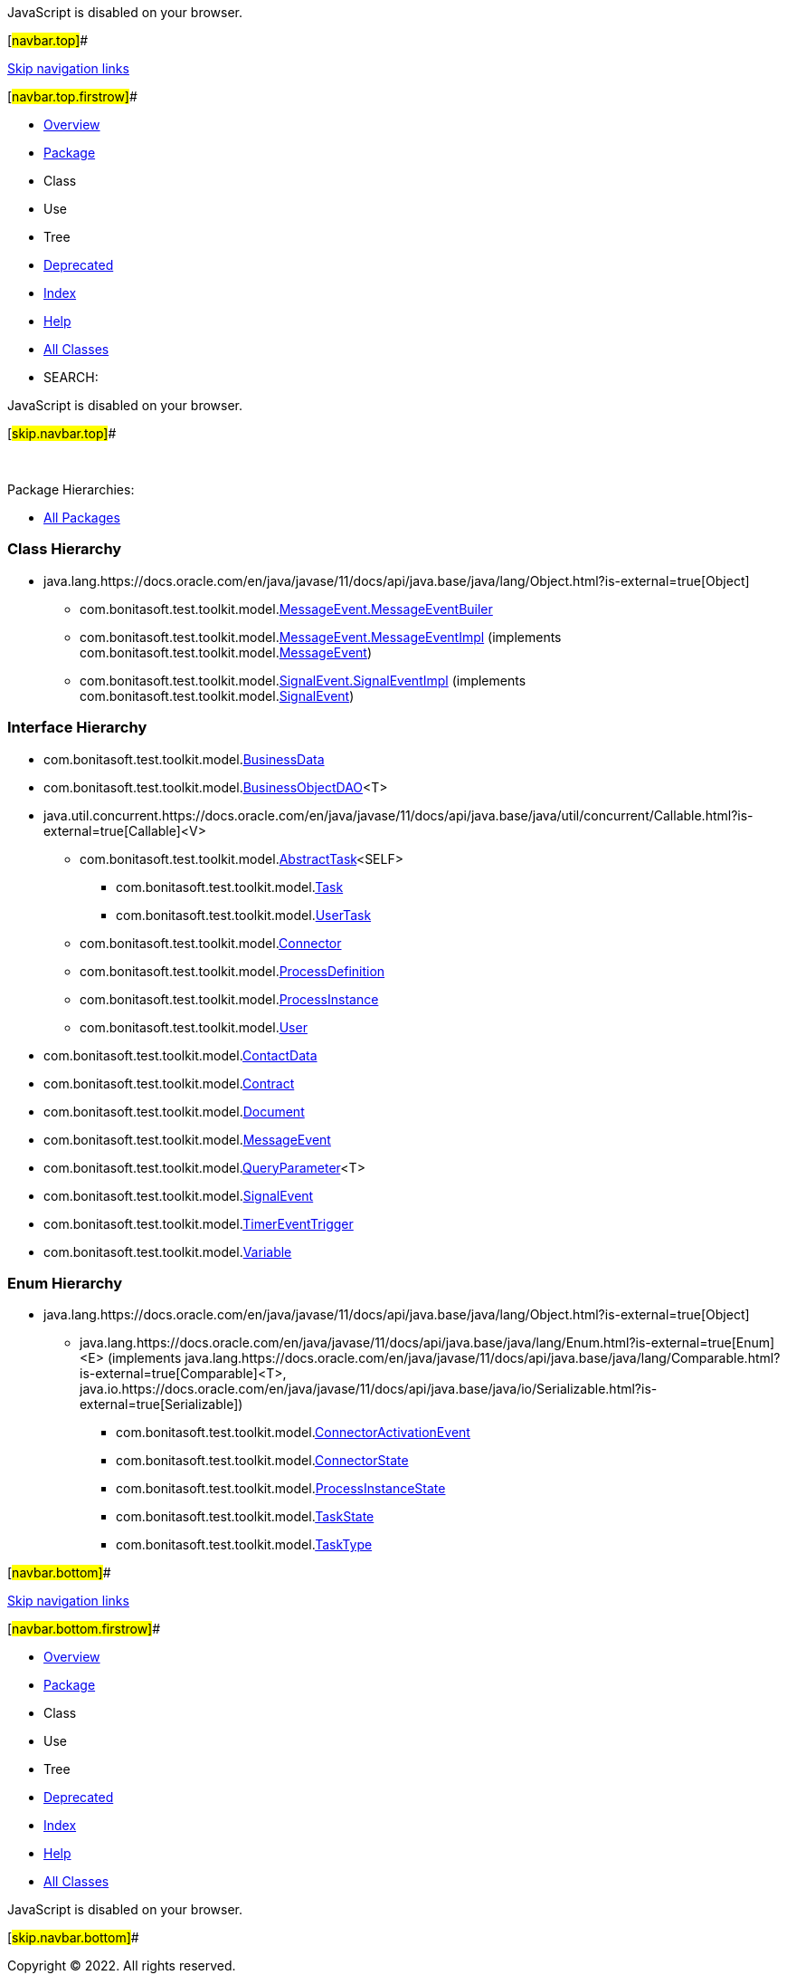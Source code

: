 JavaScript is disabled on your browser.

[#navbar.top]##

link:#skip.navbar.top[Skip navigation links]

[#navbar.top.firstrow]##

* link:../../../../../index.html[Overview]
* link:package-summary.html[Package]
* Class
* Use
* Tree
* link:../../../../../deprecated-list.html[Deprecated]
* link:../../../../../index-all.html[Index]
* link:../../../../../help-doc.html[Help]

* link:../../../../../allclasses.html[All Classes]

* SEARCH:

JavaScript is disabled on your browser.

[#skip.navbar.top]##

 

[.packageHierarchyLabel]#Package Hierarchies:#

* link:../../../../../overview-tree.html[All Packages]

=== Class Hierarchy

* java.lang.https://docs.oracle.com/en/java/javase/11/docs/api/java.base/java/lang/Object.html?is-external=true[[.typeNameLink]#Object#]
** com.bonitasoft.test.toolkit.model.link:MessageEvent.MessageEventBuiler.html[[.typeNameLink]#MessageEvent.MessageEventBuiler#]
** com.bonitasoft.test.toolkit.model.link:MessageEvent.MessageEventImpl.html[[.typeNameLink]#MessageEvent.MessageEventImpl#] (implements com.bonitasoft.test.toolkit.model.link:MessageEvent.html[MessageEvent])
** com.bonitasoft.test.toolkit.model.link:SignalEvent.SignalEventImpl.html[[.typeNameLink]#SignalEvent.SignalEventImpl#] (implements com.bonitasoft.test.toolkit.model.link:SignalEvent.html[SignalEvent])

=== Interface Hierarchy

* com.bonitasoft.test.toolkit.model.link:BusinessData.html[[.typeNameLink]#BusinessData#]
* com.bonitasoft.test.toolkit.model.link:BusinessObjectDAO.html[[.typeNameLink]#BusinessObjectDAO#]<T>
* java.util.concurrent.https://docs.oracle.com/en/java/javase/11/docs/api/java.base/java/util/concurrent/Callable.html?is-external=true[[.typeNameLink]#Callable#]<V>
** com.bonitasoft.test.toolkit.model.link:AbstractTask.html[[.typeNameLink]#AbstractTask#]<SELF>
*** com.bonitasoft.test.toolkit.model.link:Task.html[[.typeNameLink]#Task#]
*** com.bonitasoft.test.toolkit.model.link:UserTask.html[[.typeNameLink]#UserTask#]
** com.bonitasoft.test.toolkit.model.link:Connector.html[[.typeNameLink]#Connector#]
** com.bonitasoft.test.toolkit.model.link:ProcessDefinition.html[[.typeNameLink]#ProcessDefinition#]
** com.bonitasoft.test.toolkit.model.link:ProcessInstance.html[[.typeNameLink]#ProcessInstance#]
** com.bonitasoft.test.toolkit.model.link:User.html[[.typeNameLink]#User#]
* com.bonitasoft.test.toolkit.model.link:ContactData.html[[.typeNameLink]#ContactData#]
* com.bonitasoft.test.toolkit.model.link:Contract.html[[.typeNameLink]#Contract#]
* com.bonitasoft.test.toolkit.model.link:Document.html[[.typeNameLink]#Document#]
* com.bonitasoft.test.toolkit.model.link:MessageEvent.html[[.typeNameLink]#MessageEvent#]
* com.bonitasoft.test.toolkit.model.link:QueryParameter.html[[.typeNameLink]#QueryParameter#]<T>
* com.bonitasoft.test.toolkit.model.link:SignalEvent.html[[.typeNameLink]#SignalEvent#]
* com.bonitasoft.test.toolkit.model.link:TimerEventTrigger.html[[.typeNameLink]#TimerEventTrigger#]
* com.bonitasoft.test.toolkit.model.link:Variable.html[[.typeNameLink]#Variable#]

=== Enum Hierarchy

* java.lang.https://docs.oracle.com/en/java/javase/11/docs/api/java.base/java/lang/Object.html?is-external=true[[.typeNameLink]#Object#]
** java.lang.https://docs.oracle.com/en/java/javase/11/docs/api/java.base/java/lang/Enum.html?is-external=true[[.typeNameLink]#Enum#]<E> (implements java.lang.https://docs.oracle.com/en/java/javase/11/docs/api/java.base/java/lang/Comparable.html?is-external=true[Comparable]<T>, java.io.https://docs.oracle.com/en/java/javase/11/docs/api/java.base/java/io/Serializable.html?is-external=true[Serializable])
*** com.bonitasoft.test.toolkit.model.link:ConnectorActivationEvent.html[[.typeNameLink]#ConnectorActivationEvent#]
*** com.bonitasoft.test.toolkit.model.link:ConnectorState.html[[.typeNameLink]#ConnectorState#]
*** com.bonitasoft.test.toolkit.model.link:ProcessInstanceState.html[[.typeNameLink]#ProcessInstanceState#]
*** com.bonitasoft.test.toolkit.model.link:TaskState.html[[.typeNameLink]#TaskState#]
*** com.bonitasoft.test.toolkit.model.link:TaskType.html[[.typeNameLink]#TaskType#]

[#navbar.bottom]##

link:#skip.navbar.bottom[Skip navigation links]

[#navbar.bottom.firstrow]##

* link:../../../../../index.html[Overview]
* link:package-summary.html[Package]
* Class
* Use
* Tree
* link:../../../../../deprecated-list.html[Deprecated]
* link:../../../../../index-all.html[Index]
* link:../../../../../help-doc.html[Help]

* link:../../../../../allclasses.html[All Classes]

JavaScript is disabled on your browser.

[#skip.navbar.bottom]##

[.small]#Copyright © 2022. All rights reserved.#
